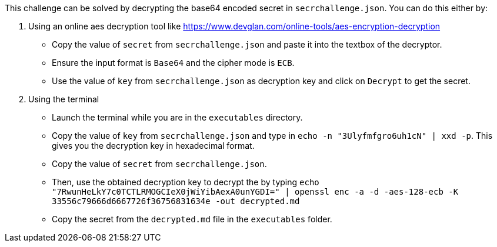 This challenge can be solved by decrypting the base64 encoded secret in `secrchallenge.json`. You can do this either by:

1. Using an online aes decryption tool like https://www.devglan.com/online-tools/aes-encryption-decryption[https://www.devglan.com/online-tools/aes-encryption-decryption]
- Copy the value of `secret` from `secrchallenge.json` and paste it into the textbox of the decryptor.
- Ensure the input format is `Base64` and the cipher mode is `ECB`.
- Use the value of `key` from `secrchallenge.json` as decryption key and click on `Decrypt` to get the secret.

2. Using the terminal
- Launch the terminal while you are in the `executables` directory.
- Copy the value of `key` from `secrchallenge.json` and type in `echo -n "3Ulyfmfgro6uh1cN" | xxd -p`. This gives you the decryption key in hexadecimal format.
- Copy the value of `secret` from `secrchallenge.json`.
- Then, use the obtained decryption key to decrypt the by typing `echo "7RwunHeLkY7c0TCTLRMOGCIeX0jWiYibAexA0unYGDI=" | openssl enc -a -d -aes-128-ecb -K 33556c79666d6667726f36756831634e -out decrypted.md`
- Copy the secret from the `decrypted.md` file in the `executables` folder.
